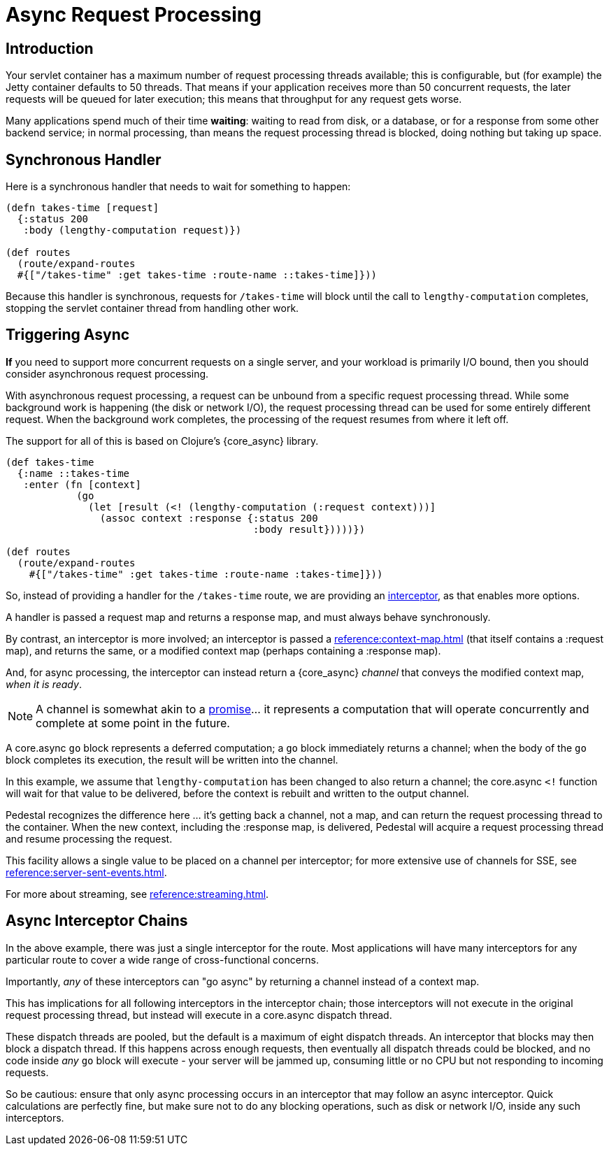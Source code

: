 = Async Request Processing

== Introduction

Your servlet container has a maximum number of request processing threads available;
this is configurable, but (for example) the Jetty container defaults to 50 threads.
That means if your application receives more than 50 concurrent requests, the later requests
will be queued for later execution; this means that throughput for any request gets worse.

Many applications spend  much of their time *waiting*: waiting to read from disk, or a database, or for
a response from some other backend service; in normal processing, than means the request processing thread is blocked,
doing nothing but taking up space.

== Synchronous Handler

Here is a synchronous handler that needs to wait for something to happen:

[source,clojure]
----
(defn takes-time [request]
  {:status 200
   :body (lengthy-computation request)})

(def routes
  (route/expand-routes
  #{["/takes-time" :get takes-time :route-name ::takes-time]}))
----

Because this handler is synchronous, requests for `/takes-time` will
block until the call to `lengthy-computation` completes, stopping the
servlet container thread from handling other work.

== Triggering Async

*If* you need to support more concurrent requests on a single server, and your workload is primarily I/O bound, then
you should consider asynchronous request processing.

With asynchronous request processing, a request can be unbound from a specific request processing thread.
While some background work is happening (the disk or network I/O), the request processing thread can be used for some entirely
different request. When the background work completes, the processing of the request resumes from where it left off.

The support for all of this is based on Clojure's {core_async} library.


[source,clojure]
----
(def takes-time
  {:name ::takes-time
   :enter (fn [context]
            (go
              (let [result (<! (lengthy-computation (:request context)))]
                (assoc context :response {:status 200
                                          :body result}))))})

(def routes
  (route/expand-routes
    #{["/takes-time" :get takes-time :route-name :takes-time]}))
----

So, instead of providing a handler for the `/takes-time` route, we are providing an
xref:reference:interceptors.adoc[interceptor], as that enables more options.

A handler is passed a request map and returns a response map, and must always behave synchronously.

By contrast, an interceptor is more involved; an interceptor is passed a
xref:reference:context-map.adoc[] (that itself contains a :request map),
and returns the same, or a modified context map (perhaps containing a :response map).

And, for async processing, the interceptor can instead return a {core_async} _channel_ that conveys the
modified context map, _when it is ready_.

NOTE: A channel is somewhat akin to a
link:https://en.wikipedia.org/wiki/Futures_and_promises[promise]... it represents a computation that
will operate concurrently and complete at some point in the future.

A core.async `go` block represents a deferred computation; a `go` block immediately returns
a channel; when the body of the `go` block completes its execution, the result will be
written into the channel.

In this example, we assume that `lengthy-computation` has been changed to also return a channel;
the core.async `<!` function will wait for that value to be delivered, before the context
is rebuilt and written to the output channel.

Pedestal recognizes the difference here ... it's getting back a channel, not a map, and
can return the request processing thread to the container. When the new context, including the :response
map, is delivered, Pedestal will acquire a request processing thread and resume processing the request.

[sidebar]
****
This facility allows a single value to be placed on a channel per
interceptor; for more extensive use of channels for SSE, see
xref:reference:server-sent-events.adoc[].

For more about streaming, see
xref:reference:streaming.adoc[].
****

== Async Interceptor Chains

In the above example, there was just a single interceptor for the route.  Most applications will have
many interceptors for any particular route to cover a wide range of cross-functional concerns.

Importantly, _any_ of these interceptors can "go async" by returning a channel instead of a context map.

This has implications for all following interceptors in the interceptor chain;
those interceptors will not execute in the original request processing thread,
but instead will execute in a core.async dispatch thread.

These dispatch threads are pooled, but the default is a maximum of eight dispatch threads.
An interceptor that blocks may then block a dispatch thread.
If this happens across enough requests, then eventually all dispatch threads could be blocked, and
no code inside _any_ `go` block will execute - your server will be jammed up, consuming little or no CPU but not responding to incoming requests.

So be cautious: ensure that only async processing occurs in an interceptor that may follow an async interceptor.
Quick calculations are perfectly fine, but
make sure not to do any blocking operations, such as disk or network I/O, inside any such interceptors.
